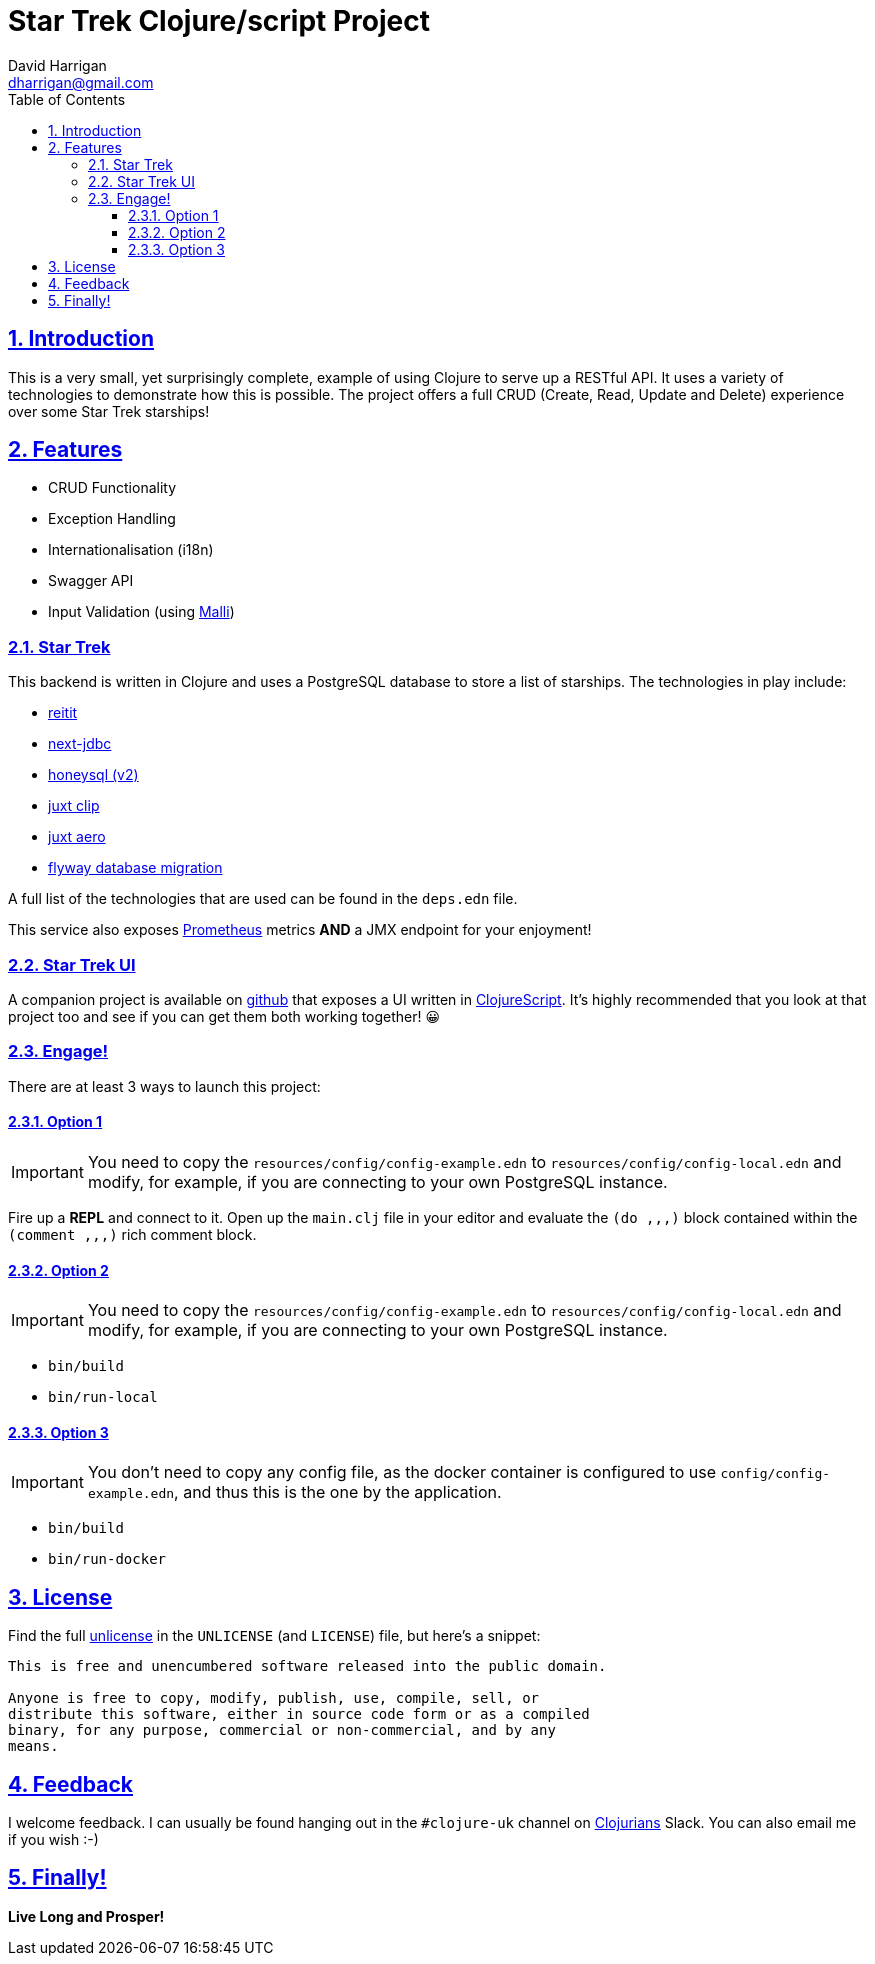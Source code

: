 = Star Trek Clojure/script Project
:author: David Harrigan
:email: dharrigan@gmail.com
:docinfo: true
:doctype: book
:icons: font
:numbered:
:sectlinks:
:sectnums:
:setanchors:
:source-highlighter: highlightjs
:toc:
:toclevels: 5

== Introduction

This is a very small, yet surprisingly complete, example of using
Clojure to serve up a RESTful API. It uses a variety of technologies
to demonstrate how this is possible. The project offers a full CRUD
(Create, Read, Update and Delete) experience over some Star Trek
starships!

== Features

* CRUD Functionality
* Exception Handling
* Internationalisation (i18n)
* Swagger API
* Input Validation (using https://github.com/metosin/malli[Malli])

=== Star Trek

This backend is written in Clojure and uses a PostgreSQL database to
store a list of starships. The technologies in play include:

* https://github.com/metosin/reitit[reitit]
* https://github.com/seancorfield/next-jdbc[next-jdbc]
* https://github.com/seancorfield/honeysql[honeysql (v2)]
* https://github.com/juxt/clip[juxt clip]
* https://github.com/juxt/aero[juxt aero]
* https://github.com/flyway/flyway[flyway database migration]

A full list of the technologies that are used can be found in the
`deps.edn` file.

This service also exposes
https://prometheus.io/docs/introduction/overview/[Prometheus] metrics
*AND* a JMX endpoint for your enjoyment!

=== Star Trek UI

A companion project is available on
https://github.com/dharrigan/startrek-ui[github] that exposes a UI
written in https://clojurescript.org/[ClojureScript]. It's highly
recommended that you look at that project too and see if you can get
them both working together! 😀

=== Engage!

There are at least 3 ways to launch this project:

==== Option 1

IMPORTANT: You need to copy the `resources/config/config-example.edn`
to `resources/config/config-local.edn` and modify, for example, if you
are connecting to your own PostgreSQL instance.

Fire up a *REPL* and connect to it. Open up the `main.clj` file in
your editor and evaluate the `(do ,,,)` block contained within the
`(comment ,,,)` rich comment block.

==== Option 2

IMPORTANT: You need to copy the `resources/config/config-example.edn`
to `resources/config/config-local.edn` and modify, for example, if you
are connecting to your own PostgreSQL instance.

* `bin/build`
* `bin/run-local`

==== Option 3

IMPORTANT: You don't need to copy any config file, as the docker
container is configured to use `config/config-example.edn`, and thus
this is the one by the application.

* `bin/build`
* `bin/run-docker`

== License

Find the full https://unlicense.org/[unlicense] in the `UNLICENSE` (and
`LICENSE`) file, but here's a snippet:

```
This is free and unencumbered software released into the public domain.

Anyone is free to copy, modify, publish, use, compile, sell, or
distribute this software, either in source code form or as a compiled
binary, for any purpose, commercial or non-commercial, and by any
means.
```

== Feedback

I welcome feedback. I can usually be found hanging out in the `#clojure-uk`
channel on https://clojurians.slack.com[Clojurians] Slack. You can also email
me if you wish :-)

== Finally!

*Live Long and Prosper!*
